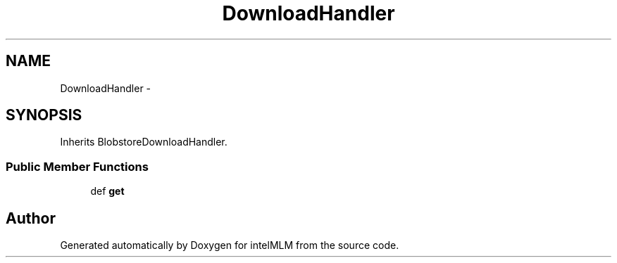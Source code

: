 .TH "DownloadHandler" 3 "Mon Jan 6 2014" "Version 1" "intelMLM" \" -*- nroff -*-
.ad l
.nh
.SH NAME
DownloadHandler \- 
.SH SYNOPSIS
.br
.PP
.PP
Inherits BlobstoreDownloadHandler\&.
.SS "Public Member Functions"

.in +1c
.ti -1c
.RI "def \fBget\fP"
.br
.in -1c

.SH "Author"
.PP 
Generated automatically by Doxygen for intelMLM from the source code\&.
